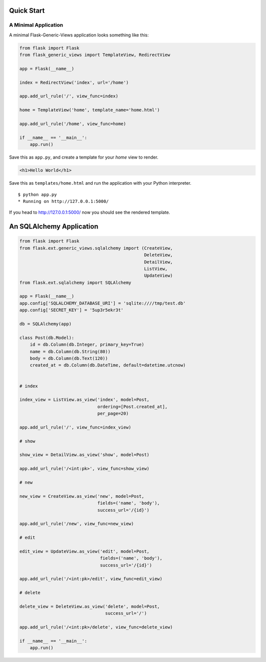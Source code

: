 Quick Start
===========

A Minimal Application
---------------------

A minimal Flask-Generic-Views application looks something like this:

.. code-block:: python

    from flask import Flask
    from flask_generic_views import TemplateView, RedirectView

    app = Flask(__name__)

    index = RedirectView('index', url='/home')

    app.add_url_rule('/', view_func=index)

    home = TemplateView('home', template_name='home.html')

    app.add_url_rule('/home', view_func=home)

    if __name__ == '__main__':
        app.run()

Save this as ``app.py``, and create a template for your `home` view to render.

.. code-block:: jinja

    <h1>Hello World</h1>

Save this as ``templates/home.html`` and run the application with your Python
interpreter.

::

    $ python app.py
    * Running on http://127.0.0.1:5000/

If you head to http://127.0.0.1:5000/ now you should see the rendered template.

An SQLAlchemy Application
=========================

.. code-block:: python

    from flask import Flask
    from flask.ext.generic_views.sqlalchemy import (CreateView,
                                                    DeleteView,
                                                    DetailView,
                                                    ListView,
                                                    UpdateView)
    from flask.ext.sqlalchemy import SQLAlchemy

    app = Flask(__name__)
    app.config['SQLALCHEMY_DATABASE_URI'] = 'sqlite:////tmp/test.db'
    app.config['SECRET_KEY'] = '5up3r5ekr3t'

    db = SQLAlchemy(app)

    class Post(db.Model):
        id = db.Column(db.Integer, primary_key=True)
        name = db.Column(db.String(80))
        body = db.Column(db.Text(120))
        created_at = db.Column(db.DateTime, default=datetime.utcnow)


    # index

    index_view = ListView.as_view('index', model=Post,
                                  ordering=[Post.created_at],
                                  per_page=20)

    app.add_url_rule('/', view_func=index_view)

    # show

    show_view = DetailView.as_view('show', model=Post)

    app.add_url_rule('/<int:pk>', view_func=show_view)

    # new

    new_view = CreateView.as_view('new', model=Post,
                                  fields=('name', 'body'),
                                  success_url='/{id}')

    app.add_url_rule('/new', view_func=new_view)

    # edit

    edit_view = UpdateView.as_view('edit', model=Post,
                                   fields=('name', 'body'),
                                   success_url='/{id}')

    app.add_url_rule('/<int:pk>/edit', view_func=edit_view)

    # delete

    delete_view = DeleteView.as_view('delete', model=Post,
                                     success_url='/')

    app.add_url_rule('/<int:pk>/delete', view_func=delete_view)

    if __name__ == '__main__':
        app.run()